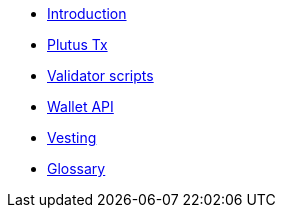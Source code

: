 - xref:intro.adoc[Introduction]
- xref:01-plutus-tx.adoc[Plutus Tx]
- xref:02-validator-scripts.adoc[Validator scripts]
- xref:03-wallet-api.adoc[Wallet API]
- xref:04-vesting.adoc[Vesting]
- xref:glossary.adoc[Glossary]

